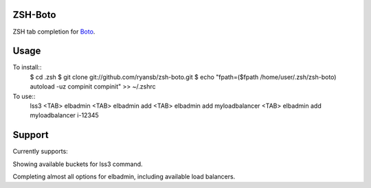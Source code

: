 ====
ZSH-Boto
====

ZSH tab completion for Boto_.

.. _Boto: https://github.com/boto/boto

====
Usage
====

To install::
   $ cd .zsh
   $ git clone git://github.com/ryansb/zsh-boto.git
   $ echo "fpath=($fpath /home/user/.zsh/zsh-boto)
   autoload -uz compinit
   compinit" >> ~/.zshrc

To use::
   lss3 <TAB>
   elbadmin <TAB>
   elbadmin add <TAB>
   elbadmin add myloadbalancer <TAB>
   elbadmin add myloadbalancer i-12345


====
Support
====

Currently supports:

Showing available buckets for lss3 command.

Completing almost all options for elbadmin, including available load balancers.
